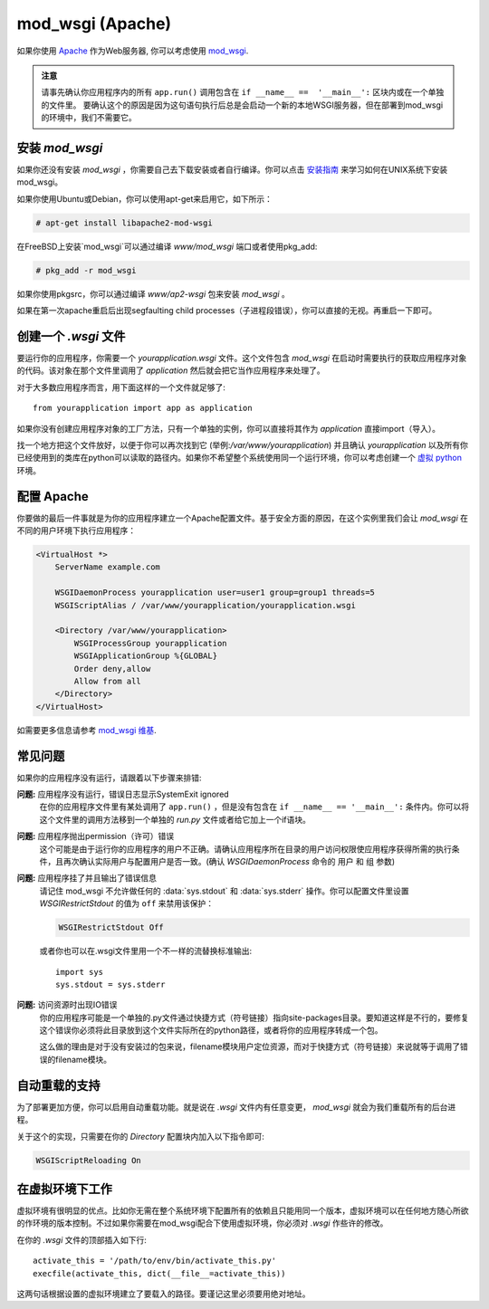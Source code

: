 .. _mod_wsgi-deployment:

mod_wsgi (Apache)
=================

如果你使用 `Apache`_ 作为Web服务器, 你可以考虑使用 `mod_wsgi`_.

.. admonition:: 注意

   请事先确认你应用程序内的所有 ``app.run()`` 调用包含在 ``if __name__ ==  '__main__':`` 区块内或在一个单独的文件里。 要确认这个的原因是因为这句语句执行后总是会启动一个新的本地WSGI服务器，但在部署到mod_wsgi的环境中，我们不需要它。 

.. _Apache: http://httpd.apache.org/

安装 `mod_wsgi`
---------------------

如果你还没有安装 `mod_wsgi` ，你需要自己去下载安装或者自行编译。你可以点击 `安装指南`_ 来学习如何在UNIX系统下安装mod_wsgi。

如果你使用Ubuntu或Debian，你可以使用apt-get来启用它，如下所示：

.. sourcecode:: text

    # apt-get install libapache2-mod-wsgi

在FreeBSD上安装`mod_wsgi`可以通过编译 `www/mod_wsgi` 端口或者使用pkg_add:

.. sourcecode:: text

    # pkg_add -r mod_wsgi

如果你使用pkgsrc，你可以通过编译 `www/ap2-wsgi` 包来安装 `mod_wsgi` 。

如果在第一次apache重启后出现segfaulting child processes（子进程段错误），你可以直接的无视。再重启一下即可。

创建一个 `.wsgi` 文件
-----------------------

要运行你的应用程序，你需要一个 `yourapplication.wsgi` 文件。这个文件包含 `mod_wsgi` 在启动时需要执行的获取应用程序对象的代码。该对象在那个文件里调用了 `application` 然后就会把它当作应用程序来处理了。

对于大多数应用程序而言，用下面这样的一个文件就足够了::

    from yourapplication import app as application

如果你没有创建应用程序对象的工厂方法，只有一个单独的实例，你可以直接将其作为 `application` 直接import（导入）。

找一个地方把这个文件放好，以便于你可以再次找到它 (举例:`/var/www/yourapplication`) 并且确认 `yourapplication` 以及所有你已经使用到的类库在python可以读取的路径内。如果你不希望整个系统使用同一个运行环境，你可以考虑创建一个 `虚拟 python`_ 环境。

配置 Apache
------------------

你要做的最后一件事就是为你的应用程序建立一个Apache配置文件。基于安全方面的原因，在这个实例里我们会让 `mod_wsgi` 在不同的用户环境下执行应用程序：

.. sourcecode:: apache

    <VirtualHost *>
        ServerName example.com

        WSGIDaemonProcess yourapplication user=user1 group=group1 threads=5
        WSGIScriptAlias / /var/www/yourapplication/yourapplication.wsgi

        <Directory /var/www/yourapplication>
            WSGIProcessGroup yourapplication
            WSGIApplicationGroup %{GLOBAL}
            Order deny,allow
            Allow from all
        </Directory>
    </VirtualHost>

如需要更多信息请参考 `mod_wsgi 维基`_.

.. _mod_wsgi: http://code.google.com/p/modwsgi/
.. _安装指南: http://code.google.com/p/modwsgi/wiki/QuickInstallationGuide
.. _虚拟 python: http://pypi.python.org/pypi/virtualenv
.. _mod_wsgi 维基: http://code.google.com/p/modwsgi/wiki/

常见问题
---------------

如果你的应用程序没有运行，请跟着以下步骤来排错:

**问题:** 应用程序没有运行，错误日志显示SystemExit ignored
    在你的应用程序文件里有某处调用了 ``app.run()`` ，但是没有包含在 ``if __name__ == '__main__':`` 条件内。你可以将这个文件里的调用方法移到一个单独的 `run.py` 文件或者给它加上一个if语块。

**问题:** 应用程序抛出permission（许可）错误
    这个可能是由于运行你的应用程序的用户不正确。请确认应用程序所在目录的用户访问权限使应用程序获得所需的执行条件，且再次确认实际用户与配置用户是否一致。(确认 `WSGIDaemonProcess` 命令的 ``用户`` 和 ``组`` 参数)

**问题:** 应用程序挂了并且输出了错误信息
    请记住 mod_wsgi 不允许做任何的 :data:`sys.stdout` 和 :data:`sys.stderr` 操作。你可以配置文件里设置 `WSGIRestrictStdout` 的值为 ``off`` 来禁用该保护：

    .. sourcecode:: apache

        WSGIRestrictStdout Off

    或者你也可以在.wsgi文件里用一个不一样的流替换标准输出::

        import sys
        sys.stdout = sys.stderr

**问题:** 访问资源时出现IO错误
    你的应用程序可能是一个单独的.py文件通过快捷方式（符号链接）指向site-packages目录。要知道这样是不行的，要修复这个错误你必须将此目录放到这个文件实际所在的python路径，或者将你的应用程序转成一个包。

    这么做的理由是对于没有安装过的包来说，filename模块用户定位资源，而对于快捷方式（符号链接）来说就等于调用了错误的filename模块。

自动重载的支持
-------------------------------

为了部署更加方便，你可以启用自动重载功能。就是说在 `.wsgi` 文件内有任意变更， `mod_wsgi` 就会为我们重载所有的后台进程。

关于这个的实现，只需要在你的 `Directory` 配置块内加入以下指令即可:

.. sourcecode:: apache

   WSGIScriptReloading On

在虚拟环境下工作
---------------------------------

虚拟环境有很明显的优点。比如你无需在整个系统环境下配置所有的依赖且只能用同一个版本，虚拟环境可以在任何地方随心所欲的作环境的版本控制。不过如果你需要在mod_wsgi配合下使用虚拟环境，你必须对 `.wsgi` 作些许的修改。

在你的 `.wsgi` 文件的顶部插入如下行::

    activate_this = '/path/to/env/bin/activate_this.py'
    execfile(activate_this, dict(__file__=activate_this))

这两句话根据设置的虚拟环境建立了要载入的路径。要谨记这里必须要用绝对地址。
